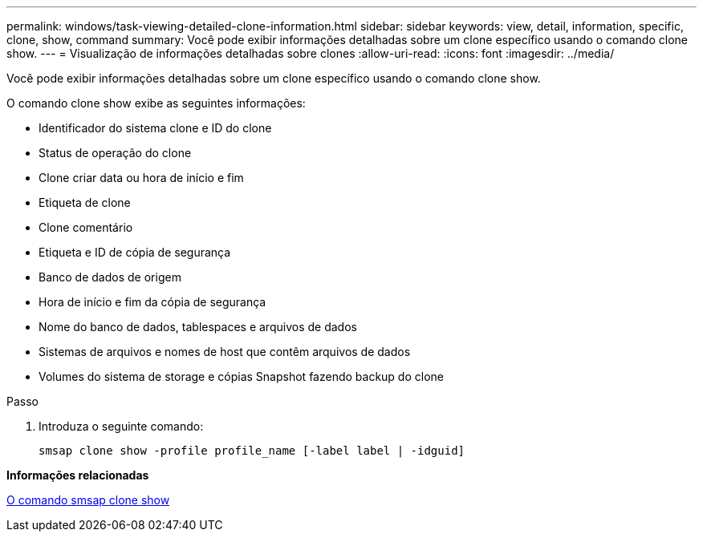 ---
permalink: windows/task-viewing-detailed-clone-information.html 
sidebar: sidebar 
keywords: view, detail, information, specific, clone, show, command 
summary: Você pode exibir informações detalhadas sobre um clone específico usando o comando clone show. 
---
= Visualização de informações detalhadas sobre clones
:allow-uri-read: 
:icons: font
:imagesdir: ../media/


[role="lead"]
Você pode exibir informações detalhadas sobre um clone específico usando o comando clone show.

O comando clone show exibe as seguintes informações:

* Identificador do sistema clone e ID do clone
* Status de operação do clone
* Clone criar data ou hora de início e fim
* Etiqueta de clone
* Clone comentário
* Etiqueta e ID de cópia de segurança
* Banco de dados de origem
* Hora de início e fim da cópia de segurança
* Nome do banco de dados, tablespaces e arquivos de dados
* Sistemas de arquivos e nomes de host que contêm arquivos de dados
* Volumes do sistema de storage e cópias Snapshot fazendo backup do clone


.Passo
. Introduza o seguinte comando:
+
`smsap clone show -profile profile_name [-label label | -idguid]`



*Informações relacionadas*

xref:reference-the-smosmsapclone-show-command.adoc[O comando smsap clone show]
